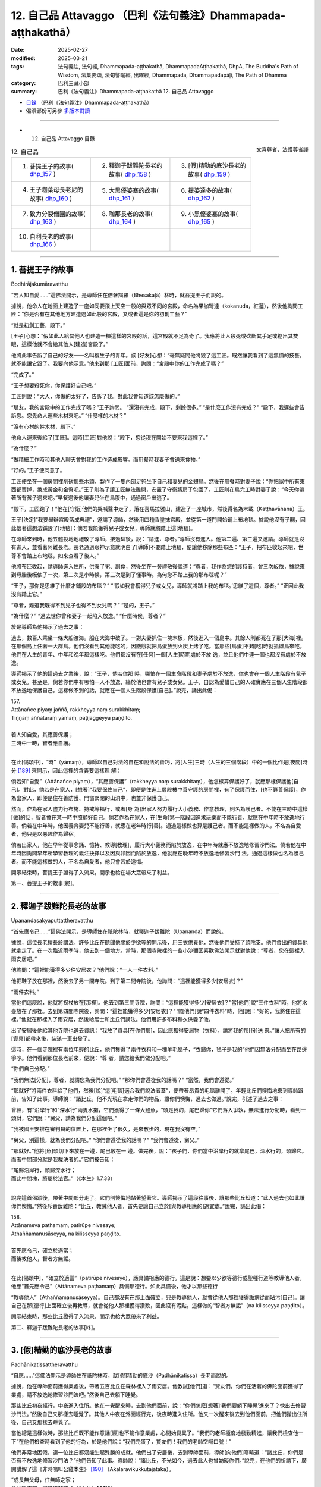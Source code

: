 12. 自己品 Attavaggo （巴利《法句義注》Dhammapada-aṭṭhakathā）
============================================================================

:date: 2025-02-27
:modified: 2025-03-21
:tags: 法句義注, 法句經, Dhammapada-aṭṭhakathā, DhammapadaAṭṭhakathā, DhpA, The Buddha's Path of Wisdom, 法集要頌, 法句譬喻經, 出曜經, Dhammapada, Dhammapadapāḷi, The Path of Dhamma
:category: 巴利三藏小部
:summary: 巴利《法句義注》Dhammapada-aṭṭhakathā 12. 自己品 Attavaggo



- `目錄 <{filename}dhpA-content%zh.rst>`_ （巴利《法句義注》Dhammapada-aṭṭhakathā）

- 偈頌部份可另參 `多版本對讀 <{filename}../dhp-contrast-reading/dhp-contrast-reading-chap12%zh.rst>`_ 

----

- 12. 自己品 Attavaggo 目錄

.. container:: align-right

   文喜尊者、法護尊者譯

.. list-table:: 12. 自己品

  * - 1. 菩提王子的故事( dhp_157_ )
    - 2. 釋迦子跋難陀長老的故事( dhp_158_ )
    - 3. [假]精勤的底沙長老的故事( dhp_159_ )
  * - 4. 王子迦葉母長老尼的故事( dhp_160_ )
    - 5. 大黑優婆塞的故事( dhp_161_ )
    - 6. 提婆達多的故事( dhp_162_ )
  * - 7. 致力分裂僧團的故事( dhp_163_ )
    - 8. 咖那長老的故事( dhp_164_ )
    - 9. 小黑優婆塞的故事( dhp_165_ )
  * - 10. 自利長老的故事( dhp_166_ )
    - 
    - 

------

.. _dhp_157:

1. 菩提王子的故事
~~~~~~~~~~~~~~~~~~~~

Bodhirājakumāravatthu

“若人知自愛……”這佛法開示，是導師住在倍奢羯羅（Bhesakaḷā）林時，就菩提王子而說的。

據說，他命人在地面上建造了一座如同要飛上天空一般的與眾不同的宮殿，命名為果咖弩達（kokanuda，紅蓮），然後他詢問工匠：“你是否有在其他地方建造過如此般的宮殿，又或者這是你的初創工藝？”

“就是初創工藝，殿下。”

[王子]心想：“假如此人給其他人也建造一棟這樣的宮殿的話，這宮殿就不足為奇了。我應將此人殺死或砍斷其手足或挖出其雙眼，這樣他就不會給其他人[建造]宮殿了。”

他將此事告訴了自己的好友——名叫複生子的青年。該 [好友]心想：“毫無疑問他將毀了這工匠。既然讓我看到了這無價的技藝，就不能讓它毀了。我要向他示意。”他來到那 [工匠]面前，詢問：“宮殿中你的工作完成了嗎？”

“完成了。”

“王子想要殺死你，你保護好自己吧。”

工匠則說：“大人，你做的太好了，告訴了我。對此我會知道該怎麼做的。”

“朋友，我的宮殿中的工作完成了嗎？”王子詢問。 “還沒有完成，殿下，剩餘很多。”       “是什麼工作沒有完成？”          “殿下，我遲些會告訴您。您先命人運些木材來吧。” “什麼樣的木材？”

“沒有心材的幹木材，殿下。”

他命人運來後給了[工匠]。這時[工匠]對他說：“殿下，您從現在開始不要來我這裡了。”

“為什麼？”

“做精細工作時和其他人聊天會對我的工作造成影響。而用餐時我妻子會送來食物。”

“好的。”王子便同意了。

工匠便坐在一個房間裡削砍那些木頭，製作了一隻內部足夠坐下自己和妻兒的金翅鳥。然後在用餐時對妻子說：“你把家中所有東西都賣掉，換成黃金和金幣吧。”王子則為了讓工匠無法離開，安置了守衛將房子包圍了。工匠則在鳥完工時對妻子說：“今天你帶著所有孩子過來吧。”早餐過後他讓妻兒坐在鳥腹中，通過窗戶出逃了。

“殿下，工匠跑了！”他在[守衛]他們的哭喊聲中走了，落在喜馬拉雅山，建造了一座城市，然後得名為木載（Kaṭṭhavāhana）王。

王子[決定]“我要舉辦宮殿落成典禮”，邀請了導師，然後用四種香塗抹宮殿，並從第一道門開始鋪上布地毯。據說他沒有子嗣，因此懷著這想法鋪設了[地毯]：倘若我能獲得兒子或女兒，導師就將踏上這[地毯]。

在導師來到時，他五體投地地禮敬了導師，接過缽後，說：“請進，尊者。”導師沒有進入。他第二遍、第三遍又邀請。導師就是沒有進入，並看著阿難長老。長老通過眼神示意就明白了[導師]不要踏上地毯，便讓他移除那些布匹：“王子，把布匹收起來吧，世尊不會踏上布地毯，如來查看了後人。”

他將布匹收起，請導師進入住所，供養了粥、副食，然後坐在一旁禮敬後說道：“尊者，我作為您的護持者，曾三次皈依，據說來到母胎後皈依了一次，第二次是小時候，第三次是到了懂事時。為何您不踏上我的那布毯呢？”

“王子，那你是思維了什麼才鋪設的布毯？”  “‘假如我會獲得兒子或女兒，導師就將踏上我的布毯。’思維了這個，尊者。” “正因此我沒有踏上它。”

“尊者，難道我既得不到兒子也得不到女兒嗎？” “是的，王子。”

“為什麼？”          “過去世你曾和妻子一起陷入放逸。” “什麼時候，尊者？”

於是導師為他揭示了過去之事：

過去，數百人乘坐一條大船渡海。船在大海中破了。一對夫妻抓住一塊木板，然後進入一個島中。其餘人則都死在了那[大海]裡。在那個島上住著一大群鳥。他們沒看到其他能吃的，因饑餓就把鳥蛋放到火炭上烤了吃。當那些[鳥蛋]不夠[吃]時就抓雛鳥來吃。他們在人生的青年、中年和晚年都這樣吃。他們都沒有在[任何]一個[人生]時期處於不放 逸，並且他們中連一個也都沒有處於不放逸。

導師揭示了他的這過去之業後，說：“王子，倘若你那 時，哪怕在一個生命階段和妻子處於不放逸，你也會在一個人生階段有兒子或女兒。甚至是，倘若你們中有哪怕一人不放逸，緣於他也會有兒子或女兒。王子，自認為愛惜自己的人確實應在三個人生階段都不放逸地保護自己。這樣做不到的話，就應在一個人生階段保護[自己]。”說完，誦出此偈：

| 157.
| Attānañce piyaṃ jaññā, rakkheyya naṃ surakkhitaṃ; 
| Tiṇṇaṃ aññataraṃ yāmaṃ, paṭijaggeyya paṇḍito.
| 
| 若人知自愛，其應善保護；
| 三時中一時，智者應自護。
| 

在此[偈頌中]，“時”（yāmaṃ），導師以自己對法的自在和說法的善巧，將[人生]三時（人生的三個階段）中的一個比作是[夜間]時分 [189]_ 來開示，因此這裡的含義要這樣理 解：

倘若知“自愛”（Attānañce piyaṃ），“其應善保護”（rakkheyya naṃ surakkhitaṃ），他怎樣算保護好了，就應那樣保護他[自己]。對此，倘若是在家人，[想著]“我要保住自己”，即便是住進上層殿樓中善守護的房間裡，有了保護而住，[也不算善保護]，作為出家人，即便是住在善防護、門窗緊閉的山洞中，也並非保護自己。

然而，作為在家人盡力行布施、持戒等福行，或者[身 為]出家人努力履行大小義務、作意教理，則名為護己者。不能在三時中這樣[做]的話，智者會在某一時中照顧好自己。倘若作為在家人，在[生命]第一階段因追求玩樂而不能行善，就應在中年時不放逸地行善。倘若在中年時，他因養育妻兒不能行善，就應在老年時行[善]。通過這樣做也算是護己者。而不能這樣做的人，不名為自愛者，他只是以惡趣作為歸宿。

倘若出家人，他在早年從事念誦、憶持、教導[教理]，履行大小義務而陷於放逸，在中年時就應不放逸地修習沙門法。倘若他在中年時因詢問早年所學習教理的義注抉擇以及因與非因而陷於放逸，他就應在晚年時不放逸地修習沙門 法。通過這樣做也名為護己者。而不能這樣做的人，不名為自愛者，他只會苦於追悔。

開示結束時，菩提王子證得了入流果，開示也給在場大眾帶來了利益。

第一、菩提王子的故事[終]。

------

.. _dhp_158:

2. 釋迦子跋難陀長老的故事
~~~~~~~~~~~~~~~~~~~~~~~~~~~~

Upanandasakyaputtattheravatthu

“首先應令己……”這佛法開示，是導師住在祇陀林時，就釋迦子跋難陀（Upananda）而說的。

據說，這位長老擅長於講法。許多比丘在聽聞他關於少欲等的開示後，用三衣供養他，然後他們受持了頭陀支。他們舍出的資具他就拿走了。在一次臨近雨季時，他去到一個地方。當時，那個寺院裡的一些小沙彌因喜歡佛法開示就對他說：“尊者，您在這裡入雨安居吧。”

他詢問：“這裡能獲得多少件安居衣？”他們說：“一人一件衣料。”

他把鞋子放在那裡，然後去了另一間寺院。到了第二間寺院後，他詢問：“這裡能獲得多少[安居衣]？”

“兩件衣料。”

當他們這麼說，他就將拐杖放在[那裡]。他去到第三間寺院，詢問：“這裡能獲得多少[安居衣]？”當[他們]說“三件衣料”時，他將水壺放在了那裡。去到第四間寺院後，詢問：“這裡能獲得多少[安居衣]？” 當[他們]說“四件衣料”時，他[說]：“好的，我將住在這裡。”他就在那裡入了雨安居，然後給居士和比丘們講法。他們用許多布料和衣供養了他。

出了安居後他給其他寺院也送去資訊：“我放了資具[在你們那]，因此應獲得安居物（衣料），請將我的那[份]送 來。”讓人把所有的[資具]都帶來後，裝滿一車出發了。

這時，在一個寺院裡有兩位年輕的比丘，他們獲得了兩件衣料和一塊羊毛毯子，“衣歸你，毯子是我的”他們因無法分配而坐在路邊爭吵。他們看到那位長老前來，便說：“尊 者，請您給我們做分配吧。”

“你們自己分配。”

“我們無法[分配]，尊者，就請您為我們分配吧。” “那你們會遵從我的話嗎？”         “當然，我們會遵從。”

“那就好”將兩件衣料給了他們，然後[說]“這[毛毯]適合我們說法者蓋”，便帶著昂貴的毛毯離開了。年輕比丘們懊悔地來到導師跟前，告知了此事。導師說：“諸比丘，他不光現在拿走你們的物品，讓你們懊悔，過去也做過。”說完，引述了過去之事：

曾經，有“沿岸行”和“深水行”兩隻水獺，它們獲得了一條大鮭魚，“頭是我的，尾巴歸你”它們落入爭執，無法進行分配時，看到一頭豺，它們說：“舅父，請為我們分配這個吧。”

“我被國王安排在審判員的位置上，在那裡坐了很久，是來散步的，現在我沒有空。”

“舅父，別這樣，就為我們分配吧。” “你們會遵從我的話嗎？”    “我們會遵從，舅父。”

“那就好。”他將[魚]頭切下來放在一邊，尾巴放在一 邊。做完後，說：“孩子們，你們當中沿岸行的就拿尾巴，深水行的，頭歸它。而者中間部分就是我裁決者的。”它們被告知：

| “尾歸沿岸行，頭歸深水行；
| 而此中間塊，將屬於法官。”（《本生》1.7.33）
| 

說完這首偈頌後，帶著中間部分走了。它們則懊悔地站著望著它。導師揭示了這段往事後，讓那些比丘知道：“此人過去也如此讓你們懊悔。”然後斥責跋難陀：“比丘，教誡他人者，首先要讓自己立於[與教導相應的]適宜處。”說完，誦出此偈：

| 158.
| Attānameva paṭhamaṃ, patirūpe nivesaye; 
| Athaññamanusāseyya, na kilisseyya paṇḍito.
| 
| 首先應令己，確立於適當；
| 而後教他人，智者方無詬。
| 

在此[偈頌中]，“確立於適當”（patirūpe nivesaye），應具備相應的德行。這是說：想要以少欲等德行或聖種行道等教導他人者，他應“首先應令己”（Attānameva paṭhamaṃ）具備那德行。如此具備後，他才以那些德行

“教導他人”（Athaññamanusāseyya）。自己都沒有在那上面確立，只是教導他人，就會從他人那裡獲得詬病從而玷污[自己]。讓自己在那[德行]上面確立後再教導，就會從他人那裡獲得讚歎，因此沒有污點。這樣做的“智者方無詬”（na kilisseyya paṇḍito）。

開示結束時，那些比丘證得了入流果，開示也給大眾帶來了利益。

第二、釋迦子跋難陀長老的故事[終]。

------

.. _dhp_159:

3. [假]精勤的底沙長老的故事
~~~~~~~~~~~~~~~~~~~~~~~~~~~~~~

Padhānikatissattheravatthu

“自應……”這佛法開示是導師住在祇陀林時，就[假]精勤的底沙（Padhānikatissa）長老而說的。

據說，他在導師面前獲得業處後，帶著五百比丘在森林裡入了雨安居。他教誡[他們]道：“賢友們，你們在活著的佛陀面前獲得了業處，請不放逸地修習沙門法吧。”然後自己去躺下睡覺。

那些比丘初夜經行，中夜進入住所。他在一覺醒來時，去到他們面前，說：“你們怎麼[想著]‘我們要躺下睡覺’進來了？快出去修習沙門法。”然後自己又那樣去睡覺了。其他人中夜在外面經行完，後夜時進入住所。他又一次醒來後去到他們面前，把他們攆出住所後，自己又那樣去睡覺了。

當他總是這樣做時，那些比丘既不能作意誦[經]也不能作意業處，心開始變異了。“我們的老師極度地發勤精進，讓我們檢查他一下”在他們檢查時看到了他的行為，於是他們說：“我們完蛋了，賢友們！我們的老師空喊口號！”

他們非常地困倦，連一位比丘都沒能生起殊勝的成就。他們出了安居後，去到導師面前，導師[向他們]寒暄道：“諸比丘，你們是否有不放逸地修習沙門法？”他們告知了此事。導師說：“諸比丘，不光如今，過去此人也曾妨礙你們。”說完，在他們的祈請下，廣開講解了這《非時鳴叫公雞本生》 [190]_ （Akālarāvikukkuṭajātaka）。 

| “成長無父母，住無師之家；
| 此公雞不知，適時與非時。”（《本生》1.1.119）
| 

“那個時候的那隻公雞就是這位[假]精勤的底沙長老，這五百比丘就是那些年輕人，舉世聞名的老師就是我。”導師講解完此本生後，說：“諸比丘，教誡他人者應善調禦自己。如此的教誡才是善調禦的調伏。”說完，誦出此偈：

| 159.
| Attānañce tathā kayirā, yathāññamanusāsati; 
| Sudanto vata dametha, attā hi kira duddamo.
| 
| 如何教他人，自應如是行；
| 自調方調人，自身實難調。
| 

這[首偈頌的]含義是：凡是比丘說“應在初夜等[時分]經行”[進行]教誡他人者，當自己對經行等嚴格遵守了—— “如何教他人，自應如是行”（Attānañce tathā kayirā, yathāññamanusāsati），這樣的話“自調方調人”（Sudanto vata dametha），凡是要用什麼德行教導他人，先用其將自己善調伏後才調禦他人。

“自調伏實難”（attā hi kira duddamo），這自身是真難調伏，因此他如何調伏好自己，才那樣調禦[他人]。

開示結束時，那五百位比丘也證得了阿羅漢。

第三、精勤的底沙長老的故事[終]。

------

.. _dhp_160:

4. 王子迦葉母長老尼的故事
~~~~~~~~~~~~~~~~~~~~~~~~~~~~

Kumārakassapamātutherīvatthu

“自為自依怙……”這佛法開示是導師住在祇陀林時，就王子迦葉（Kumārakassapa）長老的母親而說的。

據說她是王舍城財主的女兒，從懂事開始就[向父母]請求出家。然而，即便她反復乞求，也不得從父母面前出家。長大後嫁到夫家，成為了一名賢慧的妻子 [191]_ 住在家中。不久後她就懷上了。她不知道[自己]懷上了，取悅丈夫後請求出家。於是他隆重地將她帶到比丘尼住處，因不知情，讓她在提婆達多（Devadatta）派系的比丘尼中出了家。

後來比丘尼們得知她懷孕後，問：“這是怎麼回事？” “尊姊們，我也不知道這是怎麼回事。[但]我的戒確實沒有問題。”

比丘尼們將她帶到提婆達多面前，詢問：“這位比丘尼以信而出家，我們知道此人懷孕了，我們不知道[懷孕的]時間，現在我們該怎麼辦？”             “不要讓我所教導的比丘尼生起惡名。”提婆達多只考慮了這麼多就說：“你們[把她]逐出僧團吧。”

聽聞此後，那年輕的[比丘尼說：]“尊姊們，別趕走 我，我並非認定提婆達多出的家，來，請你們把我帶到祇陀林導師面前吧。”

她們帶著她去到祇陀林，稟告了導師。導師雖然知道  “她在俗家時懷上的”，但為了避免非議，就命人召來憍薩羅國王波斯匿、大給孤獨、小給孤獨、毘舍佉優婆夷和其他大家族後，吩咐優婆離（Upāli）長老：“你去，在四眾中澄清此年輕比丘尼的事。”

長老在國王面前喚來毘舍佉，將此諍事移交給她。她用屏風圍起來後，在屏風裡面檢查了她的手、足、肚臍，最後是腹部，然後計算了月份日期過後，得知“此人是在家時懷上的”後，將此事告知了長老。於是長老在集會中認定了她的[戒]清淨。後來她誕下一名在蓮華上佛足下發過願的大威力的兒子 [192]_ 。

一天，國王從比丘尼住處附近經過時聽到孩子的啼哭聲，便詢問：“這是什麼[聲音]？”

“陛下，一位比丘尼生了一個兒子，這是他的聲音。”國王便將那孩子帶到自己宮中，給了一位奶媽。在命名

那天，給他起名為迦葉，由於是當王子養大的，因此就以 “王子迦葉”而為人知。他在遊樂場將[其他]孩子打了，當他們說“我們被沒爹沒媽的人打了”時，他來到國王面前，詢問：“陛下，他們說我是‘沒爹沒媽的人’，請告知[誰是]我母親？”

國王指著奶媽說：“這是你母親。”         “這不是我母親，我母親另有其人，請把她告訴我。” 國王心想“騙不了這[孩子]了”，[就說：]“兒子，你母親是位比丘尼，你是我從比丘尼住處帶回來的。”

他聽到這麼多後就生起了悚懼感，說：“父親，請讓我出家吧。”國王[說：]“好的，孩子。”隆重地讓他在導師面前出家了。他獲得了受具足戒，以“王子迦葉長老”而為人知。他在導師面前獲得業處後，進入森林，經過一番努力後沒能生起殊勝的成就，[心想]“我將[請導師]再次辨別[適合的]業處後，習得[它]。”他去到導師面前，住在盲林（Andhavana）。

這時，有位在迦葉佛時期和他一起修習過沙門法的比丘，證得不來果後投生在了梵天界，他從梵天界而來，問了十五個問題，然後派遣[他]：“這些問題除了導師無人能解。你去導師面前學習它們的含義吧。”他照做了，在[導師]回答完問題時，他證得了阿羅漢。

然而，從他離開之日起，他比丘尼母親就流著眼淚過了十二年。當她因苦於與兒子分別而淚流滿面地托缽時，在一條街道中看到了長老，她為了抓住他，一邊大聲喊著“兒 子！兒子！”，一邊奔跑的時候跌倒了。她的乳房流著奶水，爬起來，濕著衣服上前抓住長老。他心想：“倘若此人在我面前獲得甜言蜜語的話就完了。我要硬生生地和她交談。”於是對她說：“你[出家]遊行在做什麼？連愛執都斷除不了！”

她心想：“長老的話真硬啊。”便說道：“你說什麼，兒 子？”當他又那樣說了過後，她心想：“我因此人十二年間止不住眼淚，而他竟然如此鐵石心腸，他對我有什麼用呢？”她斬斷對兒子的愛，當天就證得了阿羅漢。

後來，[比丘們]在法堂中生起談論：“賢友們，提婆達多將如此般具備親依止（潛質）的王子迦葉和長老尼逐出後，導師卻成了他們的支助，佛陀真是悲憫世間啊。”導師前來詢問：“諸比丘，坐在一起談論何事？”

“關於此事。”他們說。            

“諸比丘，不光如今我成為這些人的支助，過去我也曾是他們的支助。”說完，詳細講解了這《榕樹[鹿]本生》 [193]_ （Nigrodhajātaka [194]_ ）：

| “應依止榕[鹿]，不應依枝[鹿]；
| 榕[鹿]足下死，勝依枝[鹿]活。”（《本生》1.1.12；1.10.81）
| 

“那時的枝鹿是提婆達多，它的隨從就是提婆達多的黨羽，所輪到的雌鹿是長老尼，兒子是王子迦葉，而為懷孕的雌鹿放棄生命前去[赴死]的榕樹鹿王即是我。” 聯繫完本生後，揭示長老尼斬斷對兒子的愛後，以自己作為自己的支助：“諸比丘，由於他人不能成為自己投生天界或獲證[聖]道的支助，因此自己才是自己的庇護者，其他人又能做什麼呢？”說完，誦出此偈：

| 160.
| Attā hi attano nātho, ko hi nātho paro siyā; 
| Attanā hi sudantena, nāthaṃ labhati dullabhaṃ.
| 
| 自為自依怙，他人何可依？
| 唯自善調伏，獲難得所依。
| 

在此[偈頌中]，“依怙”（nātho），依靠。

這是說：由於當自己依靠自己行善後，可以去到天界，可以培育[聖]道，可以作證[聖]果。因此自己才是“自己的”（attano）依靠。“他人誰是”（paro ko siyā）誰人的依靠呢？

只有“自己善調伏” （Attanā hi sudantena）遠離惡行才能“獲難得依怙”（dullabhaṃ nāthaṃ）——所謂阿羅漢果。這裡的“獲難得依怙”是說的[證得]阿羅漢。

開示結束時，許多人證得了入流果等。 

第四、王子迦葉母長老尼的故事[終]。

------

.. _dhp_161:

5. 大黑優婆塞的故事
~~~~~~~~~~~~~~~~~~~~~~

Mahākālaupāsakavatthu

“惡實由己造……”這佛法開示是導師住在祇陀林時，就名叫大黑（Mahākāla）的入流者優婆塞而說的。

據說他在每個月八天裡持守布薩，然後在寺院裡徹夜聽法。然後，一天夜裡，一些盜賊闖入一個家宅，拿取了財物。主人因銅碗的聲音吵醒，追趕著他們。他們就把拿取的財物丟棄後逃跑。主人還是追趕他們，他們就四散而逃。而一個[盜賊]選擇了往寺院的道路。大黑在夜裡聽完佛法後，清晨在池邊洗臉。[盜賊]將財物扔在他前面就跑了。緊跟盜賊前來的人們看到財物後，“你闖入我家拿走財物後，表現得像聽法者一樣”把他抓住打死，然後丟下[屍體]走 了。

隨後，清晨帶著飲用水罐前來的小沙彌看到他後，說：“在寺院中聽完開示躺著的優婆塞獲得了不相稱的死亡。”他們告訴了導師。導師說：“是的，諸比丘，大黑在今生獲得了不相稱的死亡，但他獲得了和過去所做之業相稱[的死亡]。”在他們的祈請下，[導師]講述了他的宿業：

過去，在波羅奈國王的領地裡有一個遙遠的村莊，在它通往森林的入口處有強盜出沒。國王在那森林入口處安排了一名軍士。他收取費用後將人們從這邊帶到另一邊，[再]從另一邊帶回這邊。

後來，有一個人讓自己美貌的妻子登上一輛小車後去到那個地方。軍士一看到那女士就生起了愛意。雖然[那男子]說：“大人，帶我們穿過森林吧。”

[軍士]說：“現在不是時候，[明天]清晨我會帶[你們]過去。”

男子說：“還有時間，大人，就現在帶我們[過去]吧！” “掉頭吧，朋友，在我們家裡將會有吃的和住的。”

他不想回去。對方給手下們示意，讓[他的]車掉頭後，即便他不願意，還是在門房裡給他住下，並命人準備了食 物。然而，在軍士家裡有顆寶珠。他讓人將其放入那[男子]的車中，然後黎明前讓人發出盜賊闖入的聲音。然後下人們向軍士報告：“主人，寶珠被盜賊拿走了。”

軍士在村口設置了守衛，吩咐道：“你們搜查從村裡出來的人。”另外那位[男子]則在清晨裝配好車出發了。隨後，守衛在檢查他的車時看到了自己放的寶珠，便恐嚇他：“你拿了寶珠逃跑！”把他打一頓後，“大人，我們抓到了盜賊”帶給村長看。村長[說：]“我的屬下在家裡[給他]提供了住處和食物，他還拿走寶珠，你們抓住這個惡人！”讓人把他打死後丟棄了。

這是[大黑]他的宿業。他從那裡死去後，投生到了無間地獄，在那裡長夜受煎熬後，因餘報，百生中都這樣被打死。導師如此指出大黑的宿業後，說：“諸比丘，如此般，正是[他們]自己所造之惡業，在四惡趣中摧殘著此諸有情。”說完，誦出此偈：

| 161.
| Attanā hi kataṃ pāpaṃ, attajaṃ attasambhavaṃ; 
| Abhimatthati dummedhaṃ, vajiraṃvasmamayaṃ maṇi.
| 
| 惡實由己造，自生自為源；
| 複摧殘愚人，如金剛摧寶。
| 

在此[偈頌中]，“如金剛石[摧]寶”（vajiraṃvasmamayaṃ maṇi），就如同鑽石對寶石。這是 說：就像石質的、源於石頭的鑽石雕刻那石質的寶石——[鑽石]自己所出現之處的——寶石，弄成一片一片、一塊一塊，做成廢品。

同樣地，“實為自己所造”（Attanā hi kataṃ）自身所生 “源於自己的”（attasambhavaṃ）惡在四惡趣中“摧殘”（Abhimatthati）切削、摧毀“愚人”（dummedhaṃ）——缺乏智慧之人。

開示結束時，在場的比丘們證得了入流果等。

第五、大黑優婆塞的故事[終]。

------

.. _dhp_162:

6. 提婆達多的故事
~~~~~~~~~~~~~~~~~~~~

Devadattavatthu

“彼之極無德……”這佛法開示是導師住在竹林時，就提婆達多（提婆達多）而說的。

有一天，比丘們在法堂裡生起談論：“賢友們，提婆達多惡戒、本性邪惡，因惡戒之因的貪愛增長故，籠絡了未生怨 [王]，產生了大量的名聞利養，然後唆使未生怨弑父，還和他一起努力以種種方式謀害如來。”導師前來詢問：“諸比丘，坐在一起談論何事？” “關於此事。”[他們]說。

“諸比丘，他不止如今，過去提婆達多也努力以種種方式謀害我。”說完，講述了《羚鹿本生》 [195]_  （Kuruṅgamigajātaka）等（《本生》1.2.111-2）。[接著] 說：“諸比丘，極其惡戒之人因惡戒的緣故生起的貪愛[將其]投入地獄等[惡趣]中，如同藤蔓包裹娑羅樹後[令其]毀滅。”說完，誦出此偈：

| 162.
| Yassa accantadussīlyaṃ, māluvā sālamivotthataṃ; 
| Karoti so tathattānaṃ, yathā naṃ icchatī diso.
| 
| 彼之極無德，如藤覆娑羅；
| 彼對己所為，如敵之所欲。
| 

在此[偈頌中]，“極其惡戒”（accantadussīlyaṃ），完全無戒德。

在家眾從出生起就做著十不善業道，出家人從受具足戒之日起就犯著重罪，名為極其惡戒。而這裡說的是那兩三生中的惡戒者，隨著他[在輪迴中]前往時帶來的惡戒性而言的。“惡戒性”應知在此是惡戒者依六門所生的渴愛。

“如藤覆娑羅”（māluvā sālamivotthataṃ），如同藤蔓覆蓋娑羅樹時，當天下雨時，[它的]葉子接受到水份後，以毀壞力將整個[樹]包裹，如此般，那[惡戒之]人所謂渴愛的惡戒如此將自身覆蓋、包裹而住。如同被藤蔓摧毀的樹倒在地上，被那所謂惡戒之渴愛所摧毀之人墮入諸惡趣。意思 是，他對自己做著那想要對其不利的敵人所想做的。

開示結束時，許多人證得了入流果等。

第六、提婆達多的故事[終]。

------

.. _dhp_163:

7. 致力分裂僧團的故事
~~~~~~~~~~~~~~~~~~~~~~~~

Saṅghabhedaparisakkanavatthu

“[不善事]易做……”這佛法開示是導師住在竹林時，就[提婆達多]致力分裂僧團而說的。

一天，提婆達多正在致力於分裂僧團，看到了尊者阿難在托缽，便告知了自己的意圖。聽聞此後，長老去到導師面前，如此對世尊說：“尊者，今天午前我穿好衣，帶著衣缽進入王舍城托缽。尊者，提婆達多看到我在王舍城托缽。看到後，他就走近我，走近後這麼對我說‘賢友阿難，從今往後，現在，我要別於世尊，別於比丘僧團另行布薩和僧團羯磨。’世尊，今天提婆達多將破僧，將舉行布薩和僧團羯磨。”當[長老]這麼說時，導師：

| “善士行善易，惡人行善難；
| 惡人作惡易，聖人作惡難。”（《自說》第 48 偈）
| 

發出這首感慨後，[導師說：]“阿難，對自己不利之事易做，有益之事則難為。”說完，誦出此偈：

| 163.
| Sukarāni asādhūni, attano ahitāni ca;
| Yaṃ ve hitañca sādhuñca, taṃ ve paramadukkaraṃ.
| 
| 不善事易作，而於己無益；
| 善及有益事，彼實最難行。
| 

這[首偈頌]的含義是：那些“不善的”（asādhūni）、有過的、只會導向惡趣“對自己無益”（attano ahitāni ca）的事，它們“容易做”（Sukarāni）。

而“那”（Yaṃ）導向善趣、對自己“有益”（hitañca）、因無過之義而“良善的”（sādhuñca）、只會導向善趣和導向涅槃的事，如同要將向東流去的恒河倒轉向西一般極其難做。

開示結束時，許多人證得了入流果。

第七、致力分裂僧團的故事[終]。

------

.. _dhp_164:

8. 咖那長老的故事
~~~~~~~~~~~~~~~~~~~~

Kālattheravatthu

“愚人[依惡見]……”這佛法開示是導師住在祇陀林時，就咖那（Kāla）長老而說的。

據說在舍衛城有一位女士如母親般護持著這位長老。她的鄰居家們在導師那裡聽聞佛法後回來，讚歎道：“佛陀真是不可思議，佛法開示真是美妙。”該女士聽了他們的談論後，告訴長老：“尊者，我也想聽導師的佛法開示。”

他阻止了她：“別去那裡。”

第二天，又一天，直到第三次被他阻止，她還是想聽。為什麼他要阻止她呢？據說他是這樣想的：“在導師那聽完法後將破壞對我[的信心]。”

一天清晨，她用過早餐，持守了布薩（受持八戒）並囑咐女兒：“閨女，好好招待聖尊。”然後去了寺院。她女兒則在那比丘前來時招待了他，當他問及“大優婆夷在哪裡”，她說：“去寺院聽法了。”他一聽到這個，腹中生熱，熱惱[於]“現在她壞了對我的[信心]”。他迅速前去，看到她正在導師跟前聽法後，對導師說：“尊者，這女子遲鈍，不懂微妙的開示，不要給她講關於蘊等的微妙開示，應給她講施論或戒論。”

導師明白他的用意後，說：“你這愚人，因惡見而阻礙佛陀的教法！你是在努力害自己！”說完，誦出此偈：

| 164.
| Yo sāsanaṃ arahataṃ, ariyānaṃ dhammajīvinaṃ; 
| Paṭikkosati dummedho, diṭṭhiṃ nissāya pāpikaṃ; 
| Phalāni kaṭṭhakasseva, attaghātāya phallatī.
| 
| 愚人依惡見，妨礙阿羅漢；
| 如法活命者，聖者之教法；
| 實如竹結籽，結果致自毀。
| 

這[首偈頌]的含義是：“那愚昧”（Yo dummedho）之人因害怕自己的恭敬會減少，“依於惡見”（pāpikaṃ diṭṭhiṃ nissāya），當[他人]說“我們要去聽法，我們要去布施”時 阻止[他們]，從而“妨礙了”（Paṭikkosati）“阿羅漢、聖者、如法活命者的”（arahataṃ ariyānaṃ dhammajīvinaṃ）——佛陀的——“教法”（sāsanaṃ）。

對他而言那妨礙[的行為]和那些惡見，如同“竹之籽”（kaṭṭhakassa Phalāni）之於竹子一樣。因此，如同竹子結了籽，“結果致自毀”（attaghātāya phallatī），結籽只是毀了自己，如此般，他也是結果毀了自己。[導師]說完又[說了]這[偈頌]：

| “結果毀芭蕉，竹子及蘆葦；
| 恭敬毀惡人，如騾之懷胎。”（《律藏·小品》335；《增支部》4.68）
| 

開示結束時，優婆夷證得了入流果，開示也給在場大眾帶來了利益。

第八、咖拉長老的故事[終]。

------

.. _dhp_165:

9. 小黑優婆塞的故事
~~~~~~~~~~~~~~~~~~~~~~

Cūḷakālaupāsakavatthu

“自己作[惡]……”這佛法開示是導師住在祇陀林時，就小黑（Cūḷakāla）優婆塞而說的。

一天，和大黑故事裡所說的一樣，一群挖地道的盜賊被主人追趕。那優婆塞（小黑）夜裡在寺院聽完法，清晨從寺院出來，正回去舍衛城。盜賊們將財物丟在他前面後逃跑 了。人們看到他後，[說：]“此人夜間行完竊，然後表現得像聽法者一樣，抓住他！”然後他們暴打他。

汲水的婢女們正前往渡口，看到他後[說：]“你們走開，老爺們，此人不會做這樣的事！”他們把他放了。他去到寺院，告訴比丘們：“尊者，我[差點]被人們殺死了，多虧了汲水的婢女們才撿回一命。”眾比丘將此事告訴了如來。導師聽聞他們的話後，說：“諸比丘，小黑優婆塞既因汲水婢女，也因自己未作[惡]而撿回一條命。此諸有情自己造作惡業後，[投生]地獄等[惡趣]中，他們只因自己而染汙，而行善後去往善趣和涅槃，他們只因自己而淨化。”說完，誦出此偈：

| 165.
| attanā hi kataṃ pāpaṃ, attanā saṃkilissati, 
| attanā akataṃ pāpaṃ, attanāva visujjhati,
| suddhī asuddhi paccattaṃ, nāñño aññaṃ visodhaye.
| 
| 自己作惡矣，將染汙自己；
| 自己不作惡，淨化於自己；
| 淨不淨由己，孰能淨他人？
| 

這[首偈頌]的含義是：任何人“自己造作了”（attanā kataṃ）不善業，他將在四惡趣中遭受痛苦而“污染自己”（attanā saṃkilissati）。

而“自己不作惡”（attanā akataṃ pāpaṃ），他則去往天界乃至涅槃而“淨化自己”（attanāva visujjhati）。

名為善業的“清淨”（suddhī）和名為惡業的“不淨”（asuddhi）只對造作[該業]的“個人”（paccattaṃ）自身產生果報。

“他人不能淨化其他人”（nāñño aññaṃ visodhaye），是說既不能淨化，也不能染汙[他人]。

開示結束時，小黑證得了入流果，開示也給在場大眾帶來了利益。

第九、小黑優婆塞的故事[終]。

------

.. _dhp_166:

10. 自利長老的故事
~~~~~~~~~~~~~~~~~~~~~

Attadatthattheravatthu

“[亦莫忽]自利……”這佛法開示是導師住在祇陀林時，就自利（Attadattha）長老而說的。

導師在[即將]入般涅槃時，說：“諸比丘，我將在四個月後般涅槃。”生起悚懼的七百凡夫比丘不離導師左右，共相商討：“賢友們，我們該怎麼辦呢？”而自利長老則思維：“導師說四個月後將般涅槃，我尚未離染，我要在導師還在世時為證得阿羅漢而努力。”

他沒有去比丘們那裡。於是眾比丘對他說：“賢友，為何你既不來我們這，也不做任何商討？”然後把他帶到導師面前，稟告：“尊者，此人這樣做。”

“為什麼你這樣做呢？”當導師也[這麼]問他時，[他 說：]“尊者，您說四個月後將般涅槃，我要在您尚在世時為了證得阿羅漢而努力。”導師給與他讚揚後，說：“諸比丘，誰若敬愛我，就應像這自利長老一般。香[花]等不是對我的恭敬，法隨法行才是恭敬我。因此其他人也應像自利[比丘]那樣。”說完，誦出此偈：

| 166.
| attadatthaṃ paratthena, bahunāpi na hāpaye, 
| attadatthamabhiññāya, sadatthapasuto siyā.
| 
| 利他事雖多，亦莫忽自利；
| 明瞭自利者，當勤求自利。
| 

這[首偈頌]的含義是：在家人即便是為了他人上千[錢]的利益也不會拋棄自己一枚硬幣的利益。他自己的利益，即便是一枚硬幣也可以給他帶來副食或主食，而非他人的利益。

然而在此，並不是說的這個，而是將業處作為首要而說的。因此[決定]“我不要疏忽了自己的利益”的比丘不應捨棄僧團修繕佛塔等事務或對戒師等的義務。只有圓滿了勝正行者才能作證聖果等。因此這也是自利。

然而，十分精進的修觀者，當他發願今天或明天就要通達，他應連對戒師等的義務都捨棄，只做自己的事。如此般 “了知自利後”（attadatthamabhiññāya），考慮到“這是我自己的利益”後，“當勤求自利”（sadatthapasuto siyā），應在那自己的利益上努力用功。

開示結束時，那位長老證得了阿羅漢，開示也給在場大眾帶來了利益。

第十、自利長老的故事[終]。

第十二品自己品釋義終。

----

- 偈頌部份可另參 `多版本對讀 <{filename}../dhp-contrast-reading/dhp-contrast-reading-chap12%zh.rst>`_ 

----

- `目錄 <{filename}dhpA-content%zh.rst>`_ （巴利《法句義注》Dhammapada-aṭṭhakathā）

----

- `法句經首頁 <{filename}../dhp%zh.rst>`__

- `Tipiṭaka南傳大藏經;巴利大藏經 <{filename}/articles/tipitaka/tipitaka%zh.rst>`__

----

備註：
~~~~~~~~

.. [189] 這裡的“時”（yāmaṃ）一般指夜晚三個時分（初夜、中夜、後夜）中的一個時分，佛陀在此指的是人生三個階段中的一個。
.. [190] 在此本生中（本生第 119 篇），菩薩為波羅奈一著名的老師，教授五百弟子。他們養了一隻報曉的公雞，每天大家聞雞起床，學習技藝。後來雞死了，他們從墳場又找來一隻。但這只雞在墳場長大，不知道該何時打鳴，有時半夜鳴叫，有時天亮了才鳴叫，使得這些弟子無法正常學習技藝，於是他們便將其宰殺了。
.. [191] Patidevatā：字面為像對待天神一樣對待丈夫的女子。
.. [192] 他曾在蓮華上佛足下發願成為妙說（cittakathika）第一的大弟子。
.. [193] 在此本生中（本生第 12 篇），菩薩和提婆達多同為金色鹿王，各有五百隻鹿為眷屬，菩薩名為榕樹鹿王，提婆達多名為枝鹿。當時國王好食鹿肉，時常令人們放下工作去獵殺鹿，於是人們將這兩群鹿趕入國王御花園，每日由國王的廚師持弓箭獵殺一頭給國王。國王看到兩頭黃金色的鹿王，命令不要獵殺這兩頭。鹿群每當看到弓箭由於害怕而四處奔逃，每天有兩三頭鹿因受傷而死。於是菩薩和枝鹿商量決定兩個鹿群中輪流每日派一頭鹿主動赴死，提前排好順序，以免更多鹿受傷。一天輪到枝鹿群的一頭懷孕母鹿赴死，它向枝鹿請求等它生產過後它們母子會分兩次去赴死，當前換其他鹿去，枝鹿沒有同意。於是它又向菩薩請 求，菩薩便親自代它赴死。國王得知後大為感動，不但沒有殺它還答應從此不再殺鹿，不光不殺鹿，一切有情都不再獵殺。母鹿產子後用以上這首偈頌告訴兒子不要去枝鹿那裡，要依止榕樹鹿王而生活。
.. [194] 實際是 Nigrodhamigajāta。
.. [195] 在此本生中（本生第 206 篇），菩薩是一頭鹿，它有一隻啄木鳥和一隻龜兩位好友。一天菩薩落入獵人（後來的提婆達多）設計的圈套中，在啄木鳥和龜的幫助下得以脫險。



..
  03-21 finish this chapter (Chap 12)
  2025-02-27 create rst; 
